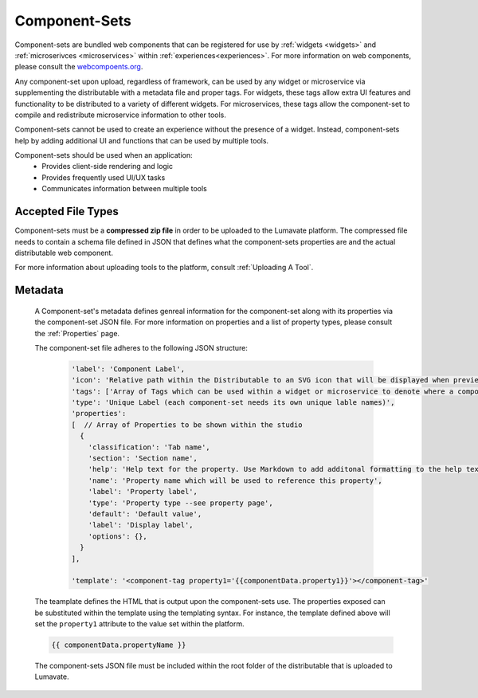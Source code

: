 .. _component-sets:

Component-Sets
--------------

Component-sets are bundled web components that can be registered for use by :ref:`widgets <widgets>` and :ref:`microserivces <microservices>` within :ref:`experiences<experiences>`. For more information on web components, please consult the `webcompoents.org <https://www.webcomponents.org/introduction>`_.  

Any component-set upon upload, regardless of framework, can be used by any widget or microservice via supplementing the distributable with a metadata file and proper tags. For widgets, these tags allow extra UI features and functionality to be distributed to a variety of different widgets. For microservices, these tags allow the component-set to compile and redistribute microservice information to other tools.

Component-sets cannot be used to create an experience without the presence of a widget. Instead, component-sets help by adding additional UI and functions that can be used by multiple tools.

Component-sets should be used when an application:
 * Provides client-side rendering and logic
 * Provides frequently used UI/UX tasks
 * Communicates information between multiple tools

.. _Accepted File Types C:

Accepted File Types
^^^^^^^^^^^^^^^^^^^

Component-sets must be a **compressed zip file** in order to be uploaded to the Lumavate platform. The compressed file needs to contain a schema file defined in JSON that defines what the component-sets properties are and the actual distributable web component. 

For more information about uploading tools to the platform, consult :ref:`Uploading A Tool`. 

.. _metadata:

Metadata
^^^^^^^^

 A Component-set's metadata defines genreal information for the component-set along with its properties via the component-set JSON file. For more information on properties and a list of property types, please consult the :ref:`Properties` page. 
 
 The component-set file adheres to the following JSON structure:

  .. code-block:: javascript

     'label': 'Component Label',
     'icon': 'Relative path within the Distributable to an SVG icon that will be displayed when previewed in the Studio',
     'tags': ['Array of Tags which can be used within a widget or microservice to denote where a component-set can be used'],
     'type': 'Unique Label (each component-set needs its own unique lable names)',
     'properties':
     [  // Array of Properties to be shown within the studio
       {
         'classification': 'Tab name',
         'section': 'Section name',
         'help': 'Help text for the property. Use Markdown to add additonal formatting to the help text',
         'name': 'Property name which will be used to reference this property',
         'label': 'Property label',
         'type': 'Property type --see property page',
         'default': 'Default value',
         'label': 'Display label',
         'options': {},
       }
     ],
     
     'template': '<component-tag property1='{{componentData.property1}}'></component-tag>'

 The teamplate defines the HTML that is output upon the component-sets use. The properties exposed can be substituted within the template using the templating syntax. For instance, the template defined above will set the ``property1`` attribute to the value set within the platform.

 .. code-block:: javascript

    {{ componentData.propertyName }}

 The component-sets JSON file must be included within the root folder of the distributable that is uploaded to Lumavate.
